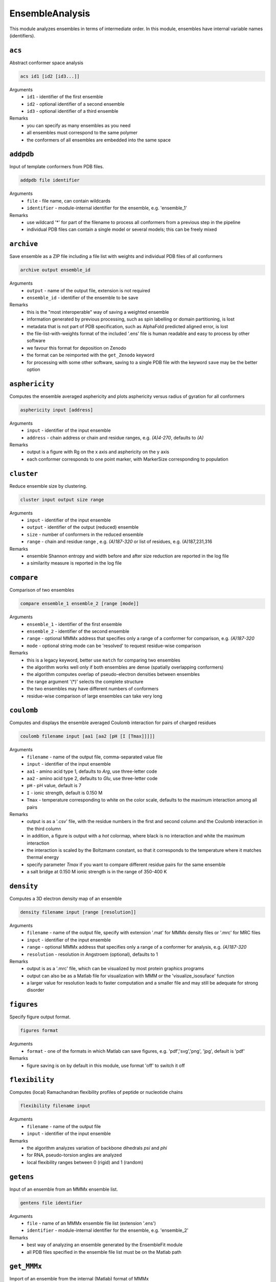 .. _ensemble_analysis:

EnsembleAnalysis
==========================

This module analyzes ensembles in terms of intermediate order. In this module, ensembles have internal variable names (identifiers).

``acs``
---------------------------------

Abstract conformer space analysis 

.. code-block:: matlab

    acs id1 [id2 [id3...]]

Arguments
    *   ``id1`` - identifier of the first ensemble
    *   ``id2`` - optional identifier of a second ensemble
    *   ``id3`` - optional identifier of a third ensemble
Remarks
    *   you can specify as many ensembles as you need 
    *   all ensembles must correspond to the same polymer
    *   the conformers of all ensembles are embedded into the same space

``addpdb``
---------------------------------

Input of template conformers from PDB files. 

.. code-block:: matlab

    addpdb file identifier

Arguments
    *   ``file`` - file name, can contain wildcards
    *   ``identifier`` - module-internal identifier for the ensemble, e.g. 'ensemble_1'
Remarks
    *   use wildcard '*' for part of the filename to process all conformers from a previous step in the pipeline 
    *   individual PDB files can contain a single model or several models; this can be freely mixed
	
``archive``
---------------------------------

Save ensemble as a ZIP file including a file list with weights and individual PDB files of all conformers   

.. code-block:: matlab

    archive output ensemble_id

Arguments
    *   ``output`` - name of the output file, extension is not required
    *   ``ensemble_id`` - identifier of the ensemble to be save
Remarks
    *   this is the "most interoperable" way of saving a weighted ensemble
    *   information generated by previous processing, such as spin labelling or domain partitioning, is lost
    *   metadata that is not part of PDB specification, such as AlphaFold predicted aligned error, is lost
    *   the file-list-with-weights format of the included '.ens' file is human readable and easy to process by other software
    *   we favour this format for deposition on Zenodo
    *   the format can be reimported with the ``get_Zenodo`` keyword
    *   for processing with some other software, saving to a single PDB file with the keyword ``save`` may be the better option
  
	
``asphericity``
---------------------------------

Computes the ensemble averaged asphericity and plots asphericity versus radius of gyration for all conformers 

.. code-block:: matlab

    asphericity input [address]

Arguments
    *   ``input`` - identifier of the input ensemble
    *   ``address`` - chain address or chain and residue ranges, e.g. `(A)4-270`, defaults to `(A)`
Remarks
    *   output is a figure with Rg on the x axis and asphericity on the y axis
    *   each conformer corresponds to one point marker, with MarkerSize corresponding to population
	
``cluster``
---------------------------------

Reduce ensemble size by clustering. 

.. code-block:: matlab

    cluster input output size range

Arguments
    *   ``input`` - identifier of the input ensemble
    *   ``output`` - identifier of the output (reduced) ensemble
    *   ``size`` - number of conformers in the reduced ensemble
    *   ``range`` - chain and residue range , e.g. `(A)187-320` or list of residues, e.g. (A)187,231,316
Remarks
    *   ensemble Shannon entropy and width before and after size reduction are reported in the log file
    *   a similarity measure is reported in the log file 

``compare``
---------------------------------

Comparison of two ensembles 

.. code-block:: matlab

    compare ensemble_1 ensemble_2 [range [mode]]

Arguments
    *   ``ensemble_1`` - identifier of the first ensemble
    *   ``ensemble_2`` - identifier of the second ensemble
    *   ``range`` - optional MMMx address that specifies only a range of a conformer for comparison, e.g. `(A)187-320`
    *   ``mode`` - optional string mode can be 'resolved' to request residue-wise comparison
Remarks
    *   this is a legacy keyword, better use ``match`` for comparing two ensembles
    *   the algorithm works well only if both ensembles are dense (spatially overlapping conformers)
    *   the algorithm computes overlap of pseudo-electron densities between ensembles
    *   the range argument '(*)' selects the complete structure
    *   the two ensembles may have different numbers of conformers
    *   residue-wise comparison of large ensembles can take very long

``coulomb``
---------------------------------

Computes and displays the ensemble averaged Coulomb interaction for pairs of charged residues 

.. code-block:: matlab

    coulomb filename input [aa1 [aa2 [pH [I [Tmax]]]]]

Arguments
    *   ``filename`` - name of the output file, comma-separated value file
    *   ``input`` - identifier of the input ensemble
    *   ``aa1`` - amino acid type 1, defaults to `Arg`, use three-letter code
    *   ``aa2`` - amino acid type 2, defaults to `Glu`, use three-letter code
    *   ``pH`` - pH value, default is 7
    *   ``I`` - ionic strength, default is 0.150 M 
    *   ``Tmax`` - temperature corresponding to white on the color scale, defaults to the maximum interaction among all pairs
Remarks
    *   output is as a '.csv' file, with the residue numbers in the first and second column and the Coulomb interaction in the third column
    *   in addition, a figure is output with a `hot` colormap, where black is no interaction and white the maximum interaction
    *   the interaction is scaled by the Boltzmann constant, so that it corresponds to the temperature where it matches thermal energy
    *   specify parameter `Tmax` if you want to compare different residue pairs for the same ensemble
    *   a salt bridge at 0.150 M ionic strength is in the range of 350-400 K

``density``
---------------------------------

Computes a 3D electron density map of an ensemble 

.. code-block:: matlab

    density filename input [range [resolution]]

Arguments
    *   ``filename`` - name of the output file, specify with extension '.mat' for MMMx density files or '.mrc' for MRC files
    *   ``input`` - identifier of the input ensemble
    *   ``range`` - optional MMMx address that specifies only a range of a conformer for analysis, e.g. `(A)187-320`
    *   ``resolution`` - resolution in Angstroem (optional), defaults to 1
Remarks
    *   output is as a '.mrc' file, which can be visualized by most protein graphics programs
    *   output can also be as a Matlab file for visualization with MMM or the 'visualize_isosuface' function
    *   a larger value for resolution leads to faster computation and a smaller file and may still be adequate for strong disorder
		
``figures``
---------------------------------

Specify figure output format. 

.. code-block:: matlab

    figures format

Arguments
    *   ``format`` - one of the formats in which Matlab can save figures, e.g. 'pdf','svg','png', 'jpg', default is 'pdf'
Remarks
    *   figure saving is on by default in this module, use format 'off' to switch it off


``flexibility``
---------------------------------

Computes (local) Ramachandran flexibility profiles of peptide or nucleotide chains 

.. code-block:: matlab

    flexibility filename input

Arguments
    *   ``filename`` - name of the output file
    *   ``input`` - identifier of the input ensemble
Remarks
    *   the algorithm analyzes variation of backbone dihedrals `\psi` and `\phi`
    *   for RNA, pseudo-torsion angles are analyzed
    *   local flexibility ranges between 0 (rigid) and 1 (random)

``getens``
---------------------------------

Input of an ensemble from an MMMx ensemble list. 

.. code-block:: matlab

    gentens file identifier

Arguments
    *   ``file`` - name of an MMMx ensemble file list (extension '.ens')
    *   ``identifier`` - module-internal identifier for the ensemble, e.g. 'ensemble_2'
Remarks
    *   best way of analyzing an ensemble generated by the EnsembleFit module
    *   all PDB files specified in the ensemble file list must be on the Matlab path	

``get_MMMx``
---------------------------------

Import of an ensemble from the internal (Matlab) format of MMMx 

.. code-block:: matlab

    gen_MMMx filename identifier

Arguments
    *   ``filename`` - name of a Matlab file generated with ``put_MMMx``, e.g. 'FUS_dispersed.mat'
    *   ``identifier`` - module-internal identifier for the ensemble, e.g. 'FUS_idspersed'
Remarks
    *   this is the computationally least costly way of importing an ensemble
    *   note that this format is not compatible with any other modelling or visualization software	

``get_PED``
---------------------------------

Import of an ensemble from the protein ensemble database (PED) 

.. code-block:: matlab

    gen_PED PED_ID.ens_nr identifier

Arguments
    *   ``PED_ID.ens_nr`` - PED identifier, followed by a dot and the ensemble number, e.g. 'PED00020.e001'
    *   ``identifier`` - module-internal identifier for the ensemble, e.g. 'MeV1'
Remarks
    *   PED ensembles do not feature conformer weights, uniform weights are assumed
    *   requires internet access	

``get_Zenodo``
---------------------------------

Import of an ensemble from Zenodo 

.. code-block:: matlab

    gen_Zenodo Zenodo_ID.filename identifier

Arguments
    *   ``Zenodo_ID.filename`` - Zenodo identifier, followed by a dot and the file name, e.g. '8214049.FUS_condensed.zip'
    *   ``identifier`` - module-internal identifier for the ensemble, e.g. 'FUS_condensed'
Remarks
    *   preferred format for Zenodo deposition is a ZIP archive (.zip) containing a .ens file and all PDB files listed in the .ens file list
    *   if all PDB files are already available locally (on the Matlab path), the file on Zenodo can also be just a .ens file
    *   archives containing an .ens file and PDB files can be imported as well from .gz, .tar, and .tar.gz formats
    *   use the ``Zenodo`` keyword for downloading PDB files of a raw ensemble without importing the raw ensemble itself into MMMx	

``inertiaframe``
---------------------------------

Transform all conformers to their respective inertia frames 

.. code-block:: matlab

    inertiaframe output input range

Arguments
    *   ``output`` - name of the output file, extension '.pdb' is appended, if none
    *   ``input`` - identifier of the input ensemble
    *   ``range`` - optional MMMx address that specifies only a range of a conformer for analysis, e.g. `(A)187-320`
Remarks
    *   the x axis corresponds to the minimum and the z axis to the maximum moment of inertia
    *   the smallest x and z coordinates correspond to the N terminus
    *   the center of origin of the coordinate frame is the center of gravity of the conformer

``match``
---------------------------------

Match conformers in one ensemble by conformers in a second ensemble 

.. code-block:: matlab

    match ensemble_1 ensemble_2 [range [range2]]

Arguments
    *   ``ensemble_1`` - identifier of the first ensemble
    *   ``ensemble_2`` - identifier of the second ensemble
    *   ``range`` - optional MMMx address that specifies a chain/residue range for matching, e.g. `(A)187-320`
    *   ``range`` - optional MMMx address that specifies a different range in the second ensemble for comparison, e.g. `(B)1-134`
Remarks
    *   the algorithm finds the closest conformer by distance root mean square in the second ensemble for each conformer in the first ensemble 
    *   the range argument '(*)' selects the complete structure
    *   the range argument can be missing (complete structure is the default)
    *   if the first range argument is given and the second one is missing, the same range is applied in the second ensemble
    *   the list of matches and the maximum mismatch are reported in the log file

``measures``
---------------------------------

Compute various measures of the ensemble. This is a block key with `n` lines for `n` measures. 

.. code-block:: matlab

    measures filename  input [range]
       subkey
       ...
    .measures

Arguments
    *   ``filename`` - basis name for the output files, abbreviated below as '%s'
    *   ``input`` - identifier for the input ensemble
    *   ``range`` - optional MMMx address that specifies only a range of a conformer for analysis, e.g. `(A)187-320`
    *   ``subkey`` - a subkey that specifies a measure from the following list
Available subkeys
    *   ``matlab`` - save output data to Matlab files
    *   ``csv`` - save output data to comma-separated value files
    *   ``oriented`` - assume that conformers are already oriented, default is false (conformers are superimposed)
    *   ``Rg`` - radius of gyration. including standard deviation (output to logfile)
    *   ``width`` - ensemble width and density in Angstroem (output to logfile), also computes pair r.m.s.d. matrix and central conformer
    *   ``correlation`` - correlation matrix, output as figure and to files 'residue\_pair\_correlation_%s' with extensions '.csv' and '.mat'
    *   ``sort`` - sort for computation of correlation matrix
    *   ``drms`` - uses distance root mean square deviation for correlation matrix and sorting
    *   ``compactness`` - compactness matrix    
Remarks
    *   saving output to both Matlab ('.mat') and '.csv' files is allowed 
    *   if neither the ``matlab`` nor the ``csv`` subkey is present, output is only to figures or logfile
    *   ``oriented`` affects only computation of pair r.m.s.d. (correlation matrix) 
	
``order``
---------------------------------

Computes local order profiles of peptide or nucleotide chains 

.. code-block:: matlab

    order filename input

Arguments
    *   ``filename`` - name of the output file
    *   ``input`` - identifier of the input ensemble
Remarks
    *   the algorithm is based on an adaptation of Flory's  characteristic ratio to polymers with secondary structure
    *   the local order parameter ranges between 0 (random) and 1 (perfect order)
    *   the local order parameter is somewhat longer ranged than the flexibility parameter mentioned above

``property``
---------------------------------

Computes a 3D property map of an ensemble 

.. code-block:: matlab

    property filename input [range [resolution [property [pH [I]]]]]

Arguments
    *   ``filename`` - name of the output file, specify with extension '.mat' for MMMx density files or '.mrc' for MRC files
    *   ``input`` - identifier of the input ensemble
    *   ``range`` - optional MMMx address that specifies only a range of a conformer for analysis, e.g. `(A)187-320`
    *   ``resolution`` - resolution in Angstroem (optional), defaults to 1
    *   ``property`` - can be `electrostatic` (default), `cation-pi`, or `hydrophobic`
    *   ``pH`` - pH value, default is 7
    *   ``I`` - ionic strength, default is 0.150 M 
Remarks
    *   output is as a '.mrc' file, which can be visualized by most protein graphics programs
    *   output can also be as a Matlab file for visualization with MMM or the 'visualize_isosuface' function
    *   a larger value for resolution leads to faster computation and a smaller file and may still be adequate for strong disorder

``put_MMMx``
---------------------------------

Save ensemble in internal MMMx (Matlab) format  

.. code-block:: matlab

    put_MMMx output ensemble_id

Arguments
    *   ``output`` - name of the output file, extension '.mat' is appended, if none
    *   ``ensemble_id`` - identifier of the ensemble to be save
Remarks
    *   this is the fastest way of saving an ensemble
    *   any information generated by previous processing, such as spin labelling or domain partitioning, is retained
    *   any metadata that is not part of PDB specification, such as AlphaFold predicted aligned error, is retained
    *   this format cannot be imported by any other modelling or visualization software (at this time)
    *   we strongly recommend to save in an exchangeable, if lossy, format as well by the ``archive`` or ``save`` keywords
    *   we discourage deposition of only this format in an open data context, because the format is not interoperable and thus violates FAIR principles 
  
``save``
---------------------------------

Save ensemble to a single PDB file and a tab-separated file with weights  

.. code-block:: matlab

    save output ensemble_id

Arguments
    *   ``output`` - name of the output file, extension '.pdb' is appended, if none
    *   ``ensemble_id`` - identifier of the ensemble to be save
Remarks
    *   the two output files can be used for submission to the protein ensemble database (PED)
    *   weights (populations) are stored in a REMARK 400 field, MMMx can read them on reloading, but other software cannot
    *   weights are also stored in a tab-separated (.tsv) file with the same basis name	
    *   in some contexts, saving to an archive of individual conformer files and a file list with weights is better, use keyword ``archive`` for that 
  
``sort``
---------------------------------

Iterative hierarchical clustering and sorting of an ensemble bsed on distance root-mean square deviation. 

.. code-block:: matlab

    sort filename input [option]

Arguments
    *   ``filename`` - name of the output ensemble list, extension should be '.ens'
    *   ``input`` - identifier of the input ensemble
    *   ``option`` - option 'oriented' assumes that the conformers are already in the same frame, otherwise they are optimally superimposed
    *   ``option`` - option 'similarity' starts from the conformer with highest population and builds a list with maximum similarity between neighbours
    *   ``option`` - option 'population' sorts conformers by descending population
Remarks
    *   by default (no option specified) similar conformers are grouped to clusters and the clusters are sorted by descending population
    *   for cases with multiple discrete states, the default is strongly recommended

``subsample``
---------------------------------

Subsample an ensemble to a smaller ensemble. 

.. code-block:: matlab

    subsample ratio input output

Arguments
    *   ``ratio`` - integer reduction factor for ensemble size
    *   ``input`` - identifier of the input ensemble
    *   ``output`` - identifier of the output (reduced) ensemble
Remarks
    *   this is particularly useful for molecular dynamics trajectories
	
``superimpose``
---------------------------------

Superposition of conformers in an ensemble 

.. code-block:: matlab

    superimpose output input [range [template [template_range [mode]]]]

Arguments
    *   ``output`` - name of the output file, extension '.pdb' is appended, if none
    *   ``input`` - identifier of the input ensemble
    *   ``range`` - optional MMMx address that specifies only a range of a conformer for analysis, e.g. `(A)187-320`
    *   ``template`` - template ensemble or structure (optional)
    *   ``template_range`` - optional MMMx address that specifies a template range of a conformer, e.g. `(B)187-320`
    *   ``mode`` - optional string mode can be 'central' to request superposition onto the central conformer
Remarks
    *   by default, superposition is to the first conformer of the input ensemble if no range is provided
    *   if a template and central are specified, superposition is to central conformer of a superensemble consisting of input and template
    *   the range argument '(*)' selects the complete structure
	
``transition``
---------------------------------

Visualization of a state transition between two ensembles. This is a block key. 

.. code-block:: matlab

    transition initial.(chain) final.(chain) range output
       subkey
       ...
    .transition

Arguments
    *   ``initial`` - identifier for the initial-state ensemble
    *   ``final`` - identifier for the final-state ensemble
    *   ``(chain)`` - chain tag, as in ``SRSF1_free.A``, for selecting chain A in ensemble SRSF1_free
    *   ``range`` - range where conformers are superimposed, as in 121-195 for residues 121-195 of the selected chains, do not include a chain tag here
    *   ``output`` - basis filename for output
    *   ``subkey`` - a subkey that specifies a visualization command from the following list
Available subkeys
    *   ``show`` - MMM ``show`` command, is applied per conformer, example ``show (A)16-87 ribbon``
    *   ``color`` - MMM ``color`` command, is applied per conformer, example ``color (A)16-87 red``
	*   ``(cmd) (address) (argument)`` - any MMM command can be issued, ``address`` is a chain/range address and must be applicable per conformer
Remarks
    *   the ``range`` argument can also be a list of residues, such as ``16,107,148``
    *   conformers of the initial-state ensemble are divided to deselected conformers and conformational selection 
    *   conformers of the final-state ensemble are divided to conformational selection and induced fit 
    *   assignments and populations per subset are reported in the logfile 
    *   a visualization in abstract conformation space is automatically saved
    *   PDB files and a .mmm script file are stored for visualization  
    *   the .mmm script file must be run separately in MMM
    *   population (weight) is transparency-encoded if any subkeys are used	
    *   if the subkey block is empty, snake models (coil with diameter-encoded weight) are displayed in MMM	
    *   if the subkey block is empty, coloring is by subset (deselected red, conformational selection green, induced fit blue, superimposed range grey)

``zenodo``
---------------------------------

Download and possibly extract a file from Zenodo without importing an ensemble to MMMx 

.. code-block:: matlab

    Zenodo Zenodo_ID.filename

Arguments
    *   ``Zenodo_ID.filename`` - Zenodo identifier, followed by a dot and the file name, e.g. '6384003.raw_superensemble_with_jackknife_ensembles.zip'
Remarks
    *   any file on Zenodo can be downloaded, for instance, also '.mcx' or '.mat' files
    *   archives in '.zip', '.gz', '.tar', and '.tar.gz' formats are automatically extracted after download
    *   use the ``get_Zenodo`` keyword for directly importing an ensemble from Zenodo into MMMx	
  	  	